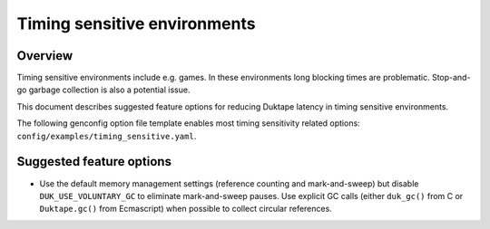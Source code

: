 =============================
Timing sensitive environments
=============================

Overview
========

Timing sensitive environments include e.g. games.  In these environments
long blocking times are problematic.  Stop-and-go garbage collection is
also a potential issue.

This document describes suggested feature options for reducing Duktape
latency in timing sensitive environments.

The following genconfig option file template enables most timing
sensitivity related options: ``config/examples/timing_sensitive.yaml``.

Suggested feature options
=========================

* Use the default memory management settings (reference counting and
  mark-and-sweep) but disable ``DUK_USE_VOLUNTARY_GC`` to eliminate
  mark-and-sweep pauses.  Use explicit GC calls (either ``duk_gc()``
  from C or ``Duktape.gc()`` from Ecmascript) when possible to collect
  circular references.
